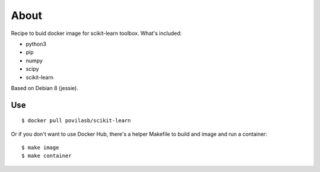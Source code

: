 =====
About
=====

Recipe to buid docker image for scikit-learn toolbox.
What's included:

* python3
* pip
* numpy
* scipy
* scikit-learn

Based on Debian 8 (jessie).

Use
===

::

    $ docker pull povilasb/scikit-learn

Or if you don't want to use Docker Hub, there's a helper Makefile
to build and image and run a container::

    $ make image
    $ make container
